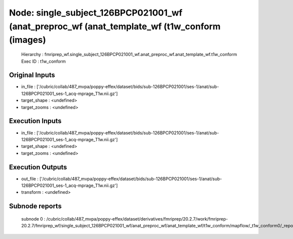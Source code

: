 Node: single_subject_126BPCP021001_wf (anat_preproc_wf (anat_template_wf (t1w_conform (images)
==============================================================================================


 Hierarchy : fmriprep_wf.single_subject_126BPCP021001_wf.anat_preproc_wf.anat_template_wf.t1w_conform
 Exec ID : t1w_conform


Original Inputs
---------------


* in_file : ['/cubric/collab/487_mvpa/poppy-effex/dataset/bids/sub-126BPCP021001/ses-1/anat/sub-126BPCP021001_ses-1_acq-mprage_T1w.nii.gz']
* target_shape : <undefined>
* target_zooms : <undefined>


Execution Inputs
----------------


* in_file : ['/cubric/collab/487_mvpa/poppy-effex/dataset/bids/sub-126BPCP021001/ses-1/anat/sub-126BPCP021001_ses-1_acq-mprage_T1w.nii.gz']
* target_shape : <undefined>
* target_zooms : <undefined>


Execution Outputs
-----------------


* out_file : ['/cubric/collab/487_mvpa/poppy-effex/dataset/bids/sub-126BPCP021001/ses-1/anat/sub-126BPCP021001_ses-1_acq-mprage_T1w.nii.gz']
* transform : <undefined>


Subnode reports
---------------


 subnode 0 : /cubric/collab/487_mvpa/poppy-effex/dataset/derivatives/fmriprep/20.2.7/work/fmriprep-20.2.7/fmriprep_wf/single_subject_126BPCP021001_wf/anat_preproc_wf/anat_template_wf/t1w_conform/mapflow/_t1w_conform0/_report/report.rst

